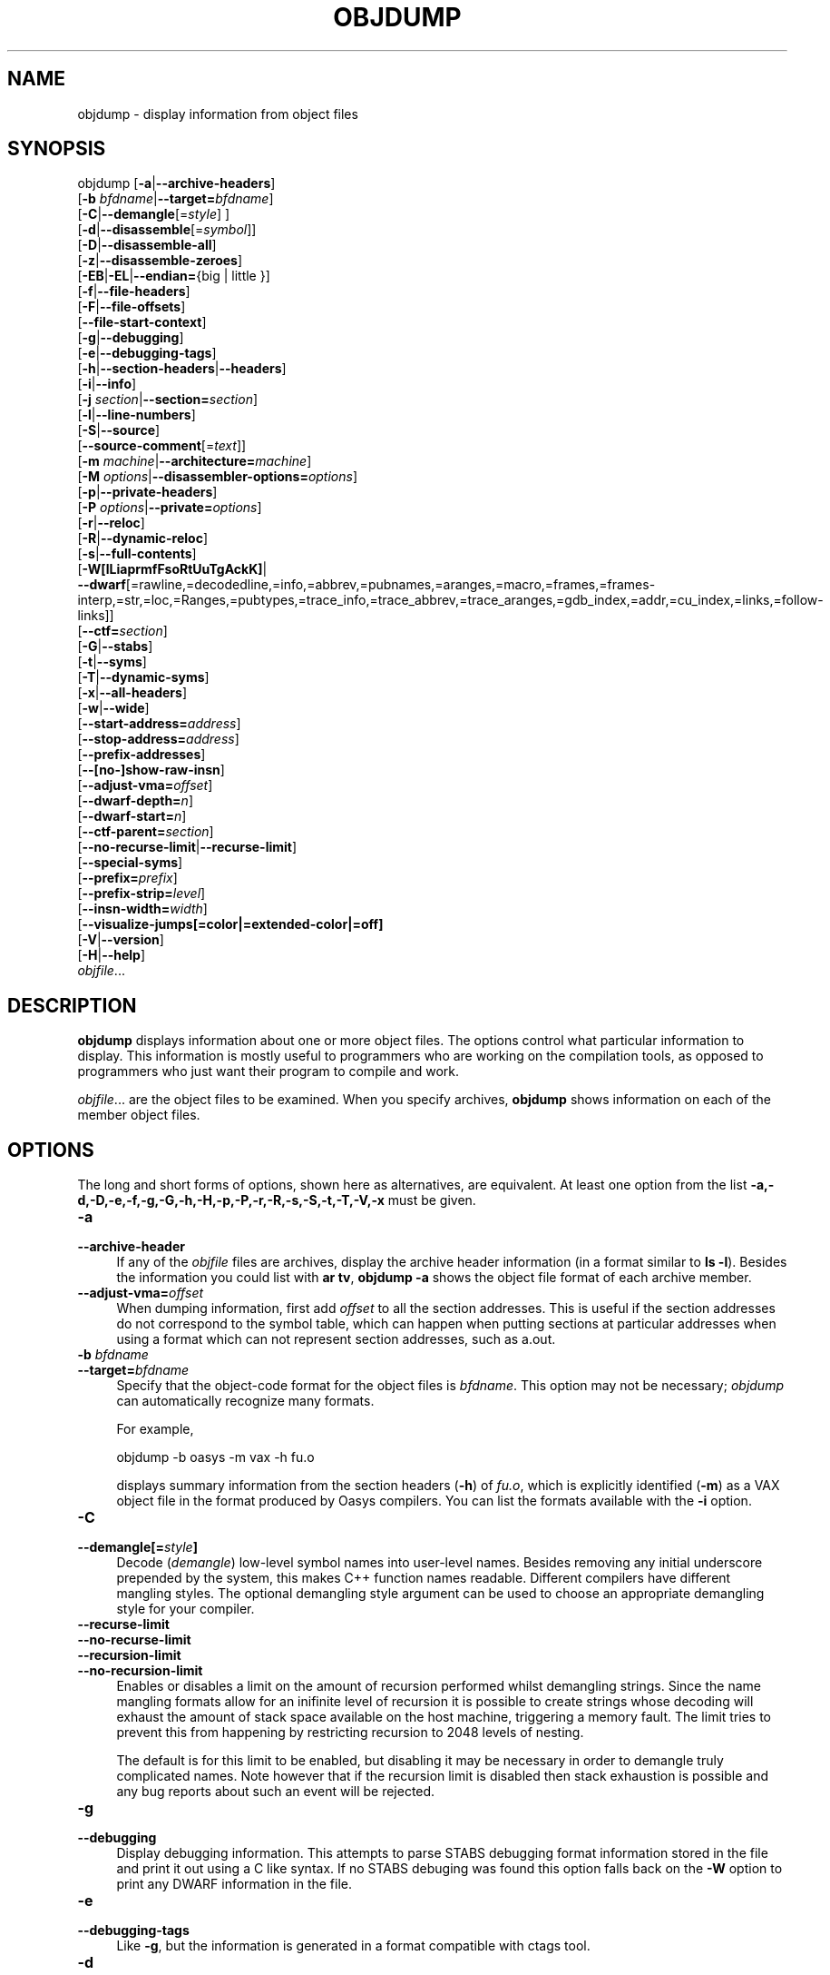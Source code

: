 .\" -*- mode: troff; coding: utf-8 -*-
.\" Automatically generated by Pod::Man 5.01 (Pod::Simple 3.43)
.\"
.\" Standard preamble:
.\" ========================================================================
.de Sp \" Vertical space (when we can't use .PP)
.if t .sp .5v
.if n .sp
..
.de Vb \" Begin verbatim text
.ft CW
.nf
.ne \\$1
..
.de Ve \" End verbatim text
.ft R
.fi
..
.\" \*(C` and \*(C' are quotes in nroff, nothing in troff, for use with C<>.
.ie n \{\
.    ds C` ""
.    ds C' ""
'br\}
.el\{\
.    ds C`
.    ds C'
'br\}
.\"
.\" Escape single quotes in literal strings from groff's Unicode transform.
.ie \n(.g .ds Aq \(aq
.el       .ds Aq '
.\"
.\" If the F register is >0, we'll generate index entries on stderr for
.\" titles (.TH), headers (.SH), subsections (.SS), items (.Ip), and index
.\" entries marked with X<> in POD.  Of course, you'll have to process the
.\" output yourself in some meaningful fashion.
.\"
.\" Avoid warning from groff about undefined register 'F'.
.de IX
..
.nr rF 0
.if \n(.g .if rF .nr rF 1
.if (\n(rF:(\n(.g==0)) \{\
.    if \nF \{\
.        de IX
.        tm Index:\\$1\t\\n%\t"\\$2"
..
.        if !\nF==2 \{\
.            nr % 0
.            nr F 2
.        \}
.    \}
.\}
.rr rF
.\" ========================================================================
.\"
.IX Title "OBJDUMP 1"
.TH OBJDUMP 1 2023-06-16 binutils-2.34 "GNU Development Tools"
.\" For nroff, turn off justification.  Always turn off hyphenation; it makes
.\" way too many mistakes in technical documents.
.if n .ad l
.nh
.SH NAME
objdump \- display information from object files
.SH SYNOPSIS
.IX Header "SYNOPSIS"
objdump [\fB\-a\fR|\fB\-\-archive\-headers\fR]
        [\fB\-b\fR \fIbfdname\fR|\fB\-\-target=\fR\fIbfdname\fR]
        [\fB\-C\fR|\fB\-\-demangle\fR[=\fIstyle\fR] ]
        [\fB\-d\fR|\fB\-\-disassemble\fR[=\fIsymbol\fR]]
        [\fB\-D\fR|\fB\-\-disassemble\-all\fR]
        [\fB\-z\fR|\fB\-\-disassemble\-zeroes\fR]
        [\fB\-EB\fR|\fB\-EL\fR|\fB\-\-endian=\fR{big | little }]
        [\fB\-f\fR|\fB\-\-file\-headers\fR]
        [\fB\-F\fR|\fB\-\-file\-offsets\fR]
        [\fB\-\-file\-start\-context\fR]
        [\fB\-g\fR|\fB\-\-debugging\fR]
        [\fB\-e\fR|\fB\-\-debugging\-tags\fR]
        [\fB\-h\fR|\fB\-\-section\-headers\fR|\fB\-\-headers\fR]
        [\fB\-i\fR|\fB\-\-info\fR]
        [\fB\-j\fR \fIsection\fR|\fB\-\-section=\fR\fIsection\fR]
        [\fB\-l\fR|\fB\-\-line\-numbers\fR]
        [\fB\-S\fR|\fB\-\-source\fR]
        [\fB\-\-source\-comment\fR[=\fItext\fR]]
        [\fB\-m\fR \fImachine\fR|\fB\-\-architecture=\fR\fImachine\fR]
        [\fB\-M\fR \fIoptions\fR|\fB\-\-disassembler\-options=\fR\fIoptions\fR]
        [\fB\-p\fR|\fB\-\-private\-headers\fR]
        [\fB\-P\fR \fIoptions\fR|\fB\-\-private=\fR\fIoptions\fR]
        [\fB\-r\fR|\fB\-\-reloc\fR]
        [\fB\-R\fR|\fB\-\-dynamic\-reloc\fR]
        [\fB\-s\fR|\fB\-\-full\-contents\fR]
        [\fB\-W[lLiaprmfFsoRtUuTgAckK]\fR|
         \fB\-\-dwarf\fR[=rawline,=decodedline,=info,=abbrev,=pubnames,=aranges,=macro,=frames,=frames\-interp,=str,=loc,=Ranges,=pubtypes,=trace_info,=trace_abbrev,=trace_aranges,=gdb_index,=addr,=cu_index,=links,=follow\-links]]
        [\fB\-\-ctf=\fR\fIsection\fR]
        [\fB\-G\fR|\fB\-\-stabs\fR]
        [\fB\-t\fR|\fB\-\-syms\fR]
        [\fB\-T\fR|\fB\-\-dynamic\-syms\fR]
        [\fB\-x\fR|\fB\-\-all\-headers\fR]
        [\fB\-w\fR|\fB\-\-wide\fR]
        [\fB\-\-start\-address=\fR\fIaddress\fR]
        [\fB\-\-stop\-address=\fR\fIaddress\fR]
        [\fB\-\-prefix\-addresses\fR]
        [\fB\-\-[no\-]show\-raw\-insn\fR]
        [\fB\-\-adjust\-vma=\fR\fIoffset\fR]
        [\fB\-\-dwarf\-depth=\fR\fIn\fR]
        [\fB\-\-dwarf\-start=\fR\fIn\fR]
        [\fB\-\-ctf\-parent=\fR\fIsection\fR]
        [\fB\-\-no\-recurse\-limit\fR|\fB\-\-recurse\-limit\fR]
        [\fB\-\-special\-syms\fR]
        [\fB\-\-prefix=\fR\fIprefix\fR]
        [\fB\-\-prefix\-strip=\fR\fIlevel\fR]
        [\fB\-\-insn\-width=\fR\fIwidth\fR]
        [\fB\-\-visualize\-jumps[=color|=extended\-color|=off]\fR
        [\fB\-V\fR|\fB\-\-version\fR]
        [\fB\-H\fR|\fB\-\-help\fR]
        \fIobjfile\fR...
.SH DESCRIPTION
.IX Header "DESCRIPTION"
\&\fBobjdump\fR displays information about one or more object files.
The options control what particular information to display.  This
information is mostly useful to programmers who are working on the
compilation tools, as opposed to programmers who just want their
program to compile and work.
.PP
\&\fIobjfile\fR... are the object files to be examined.  When you
specify archives, \fBobjdump\fR shows information on each of the member
object files.
.SH OPTIONS
.IX Header "OPTIONS"
The long and short forms of options, shown here as alternatives, are
equivalent.  At least one option from the list
\&\fB\-a,\-d,\-D,\-e,\-f,\-g,\-G,\-h,\-H,\-p,\-P,\-r,\-R,\-s,\-S,\-t,\-T,\-V,\-x\fR must be given.
.IP \fB\-a\fR 4
.IX Item "-a"
.PD 0
.IP \fB\-\-archive\-header\fR 4
.IX Item "--archive-header"
.PD
If any of the \fIobjfile\fR files are archives, display the archive
header information (in a format similar to \fBls \-l\fR).  Besides the
information you could list with \fBar tv\fR, \fBobjdump \-a\fR shows
the object file format of each archive member.
.IP \fB\-\-adjust\-vma=\fR\fIoffset\fR 4
.IX Item "--adjust-vma=offset"
When dumping information, first add \fIoffset\fR to all the section
addresses.  This is useful if the section addresses do not correspond to
the symbol table, which can happen when putting sections at particular
addresses when using a format which can not represent section addresses,
such as a.out.
.IP "\fB\-b\fR \fIbfdname\fR" 4
.IX Item "-b bfdname"
.PD 0
.IP \fB\-\-target=\fR\fIbfdname\fR 4
.IX Item "--target=bfdname"
.PD
Specify that the object-code format for the object files is
\&\fIbfdname\fR.  This option may not be necessary; \fIobjdump\fR can
automatically recognize many formats.
.Sp
For example,
.Sp
.Vb 1
\&        objdump \-b oasys \-m vax \-h fu.o
.Ve
.Sp
displays summary information from the section headers (\fB\-h\fR) of
\&\fIfu.o\fR, which is explicitly identified (\fB\-m\fR) as a VAX object
file in the format produced by Oasys compilers.  You can list the
formats available with the \fB\-i\fR option.
.IP \fB\-C\fR 4
.IX Item "-C"
.PD 0
.IP \fB\-\-demangle[=\fR\fIstyle\fR\fB]\fR 4
.IX Item "--demangle[=style]"
.PD
Decode (\fIdemangle\fR) low-level symbol names into user-level names.
Besides removing any initial underscore prepended by the system, this
makes C++ function names readable.  Different compilers have different
mangling styles. The optional demangling style argument can be used to
choose an appropriate demangling style for your compiler.
.IP \fB\-\-recurse\-limit\fR 4
.IX Item "--recurse-limit"
.PD 0
.IP \fB\-\-no\-recurse\-limit\fR 4
.IX Item "--no-recurse-limit"
.IP \fB\-\-recursion\-limit\fR 4
.IX Item "--recursion-limit"
.IP \fB\-\-no\-recursion\-limit\fR 4
.IX Item "--no-recursion-limit"
.PD
Enables or disables a limit on the amount of recursion performed
whilst demangling strings.  Since the name mangling formats allow for
an inifinite level of recursion it is possible to create strings whose
decoding will exhaust the amount of stack space available on the host
machine, triggering a memory fault.  The limit tries to prevent this
from happening by restricting recursion to 2048 levels of nesting.
.Sp
The default is for this limit to be enabled, but disabling it may be
necessary in order to demangle truly complicated names.  Note however
that if the recursion limit is disabled then stack exhaustion is
possible and any bug reports about such an event will be rejected.
.IP \fB\-g\fR 4
.IX Item "-g"
.PD 0
.IP \fB\-\-debugging\fR 4
.IX Item "--debugging"
.PD
Display debugging information.  This attempts to parse STABS
debugging format information stored in the file and print it out using
a C like syntax.  If no STABS debuging was found this option
falls back on the \fB\-W\fR option to print any DWARF information in
the file.
.IP \fB\-e\fR 4
.IX Item "-e"
.PD 0
.IP \fB\-\-debugging\-tags\fR 4
.IX Item "--debugging-tags"
.PD
Like \fB\-g\fR, but the information is generated in a format compatible
with ctags tool.
.IP \fB\-d\fR 4
.IX Item "-d"
.PD 0
.IP \fB\-\-disassemble\fR 4
.IX Item "--disassemble"
.IP \fB\-\-disassemble=\fR\fIsymbol\fR 4
.IX Item "--disassemble=symbol"
.PD
Display the assembler mnemonics for the machine instructions from the
input file.  This option only disassembles those sections which are 
expected to contain instructions.  If the optional \fIsymbol\fR
argument is given, then display the assembler mnemonics starting at
\&\fIsymbol\fR.  If \fIsymbol\fR is a function name then disassembly
will stop at the end of the function, otherwise it will stop when the
next symbol is encountered.  If there are no matches for \fIsymbol\fR
then nothing will be displayed.
.Sp
Note if the \fB\-\-dwarf=follow\-links\fR option has also been enabled
then any symbol tables in linked debug info files will be read in and
used when disassembling.
.IP \fB\-D\fR 4
.IX Item "-D"
.PD 0
.IP \fB\-\-disassemble\-all\fR 4
.IX Item "--disassemble-all"
.PD
Like \fB\-d\fR, but disassemble the contents of all sections, not just
those expected to contain instructions.
.Sp
This option also has a subtle effect on the disassembly of
instructions in code sections.  When option \fB\-d\fR is in effect
objdump will assume that any symbols present in a code section occur
on the boundary between instructions and it will refuse to disassemble
across such a boundary.  When option \fB\-D\fR is in effect however
this assumption is supressed.  This means that it is possible for the
output of \fB\-d\fR and \fB\-D\fR to differ if, for example, data
is stored in code sections.
.Sp
If the target is an ARM architecture this switch also has the effect
of forcing the disassembler to decode pieces of data found in code
sections as if they were instructions.
.Sp
Note if the \fB\-\-dwarf=follow\-links\fR option has also been enabled
then any symbol tables in linked debug info files will be read in and
used when disassembling.
.IP \fB\-\-prefix\-addresses\fR 4
.IX Item "--prefix-addresses"
When disassembling, print the complete address on each line.  This is
the older disassembly format.
.IP \fB\-EB\fR 4
.IX Item "-EB"
.PD 0
.IP \fB\-EL\fR 4
.IX Item "-EL"
.IP \fB\-\-endian={big|little}\fR 4
.IX Item "--endian={big|little}"
.PD
Specify the endianness of the object files.  This only affects
disassembly.  This can be useful when disassembling a file format which
does not describe endianness information, such as S\-records.
.IP \fB\-f\fR 4
.IX Item "-f"
.PD 0
.IP \fB\-\-file\-headers\fR 4
.IX Item "--file-headers"
.PD
Display summary information from the overall header of
each of the \fIobjfile\fR files.
.IP \fB\-F\fR 4
.IX Item "-F"
.PD 0
.IP \fB\-\-file\-offsets\fR 4
.IX Item "--file-offsets"
.PD
When disassembling sections, whenever a symbol is displayed, also
display the file offset of the region of data that is about to be
dumped.  If zeroes are being skipped, then when disassembly resumes,
tell the user how many zeroes were skipped and the file offset of the
location from where the disassembly resumes.  When dumping sections,
display the file offset of the location from where the dump starts.
.IP \fB\-\-file\-start\-context\fR 4
.IX Item "--file-start-context"
Specify that when displaying interlisted source code/disassembly
(assumes \fB\-S\fR) from a file that has not yet been displayed, extend the
context to the start of the file.
.IP \fB\-h\fR 4
.IX Item "-h"
.PD 0
.IP \fB\-\-section\-headers\fR 4
.IX Item "--section-headers"
.IP \fB\-\-headers\fR 4
.IX Item "--headers"
.PD
Display summary information from the section headers of the
object file.
.Sp
File segments may be relocated to nonstandard addresses, for example by
using the \fB\-Ttext\fR, \fB\-Tdata\fR, or \fB\-Tbss\fR options to
\&\fBld\fR.  However, some object file formats, such as a.out, do not
store the starting address of the file segments.  In those situations,
although \fBld\fR relocates the sections correctly, using \fBobjdump
\&\-h\fR to list the file section headers cannot show the correct addresses.
Instead, it shows the usual addresses, which are implicit for the
target.
.Sp
Note, in some cases it is possible for a section to have both the
READONLY and the NOREAD attributes set.  In such cases the NOREAD
attribute takes precedence, but \fBobjdump\fR will report both
since the exact setting of the flag bits might be important.
.IP \fB\-H\fR 4
.IX Item "-H"
.PD 0
.IP \fB\-\-help\fR 4
.IX Item "--help"
.PD
Print a summary of the options to \fBobjdump\fR and exit.
.IP \fB\-i\fR 4
.IX Item "-i"
.PD 0
.IP \fB\-\-info\fR 4
.IX Item "--info"
.PD
Display a list showing all architectures and object formats available
for specification with \fB\-b\fR or \fB\-m\fR.
.IP "\fB\-j\fR \fIname\fR" 4
.IX Item "-j name"
.PD 0
.IP \fB\-\-section=\fR\fIname\fR 4
.IX Item "--section=name"
.PD
Display information only for section \fIname\fR.
.IP \fB\-l\fR 4
.IX Item "-l"
.PD 0
.IP \fB\-\-line\-numbers\fR 4
.IX Item "--line-numbers"
.PD
Label the display (using debugging information) with the filename and
source line numbers corresponding to the object code or relocs shown.
Only useful with \fB\-d\fR, \fB\-D\fR, or \fB\-r\fR.
.IP "\fB\-m\fR \fImachine\fR" 4
.IX Item "-m machine"
.PD 0
.IP \fB\-\-architecture=\fR\fImachine\fR 4
.IX Item "--architecture=machine"
.PD
Specify the architecture to use when disassembling object files.  This
can be useful when disassembling object files which do not describe
architecture information, such as S\-records.  You can list the available
architectures with the \fB\-i\fR option.
.Sp
If the target is an ARM architecture then this switch has an
additional effect.  It restricts the disassembly to only those
instructions supported by the architecture specified by \fImachine\fR.
If it is necessary to use this switch because the input file does not
contain any architecture information, but it is also desired to
disassemble all the instructions use \fB\-marm\fR.
.IP "\fB\-M\fR \fIoptions\fR" 4
.IX Item "-M options"
.PD 0
.IP \fB\-\-disassembler\-options=\fR\fIoptions\fR 4
.IX Item "--disassembler-options=options"
.PD
Pass target specific information to the disassembler.  Only supported on
some targets.  If it is necessary to specify more than one
disassembler option then multiple \fB\-M\fR options can be used or
can be placed together into a comma separated list.
.Sp
For ARC, \fBdsp\fR controls the printing of DSP instructions,
\&\fBspfp\fR selects the printing of FPX single precision FP
instructions, \fBdpfp\fR selects the printing of FPX double
precision FP instructions, \fBquarkse_em\fR selects the printing of
special QuarkSE-EM instructions, \fBfpuda\fR selects the printing
of double precision assist instructions, \fBfpus\fR selects the
printing of FPU single precision FP instructions, while \fBfpud\fR
selects the printing of FPU double precision FP instructions.
Additionally, one can choose to have all the immediates printed in
hexadecimal using \fBhex\fR.  By default, the short immediates are
printed using the decimal representation, while the long immediate
values are printed as hexadecimal.
.Sp
\&\fBcpu=...\fR allows to enforce a particular ISA when disassembling
instructions, overriding the \fB\-m\fR value or whatever is in the ELF file.
This might be useful to select ARC EM or HS ISA, because architecture is same
for those and disassembler relies on private ELF header data to decide if code
is for EM or HS.  This option might be specified multiple times \- only the
latest value will be used.  Valid values are same as for the assembler
\&\fB\-mcpu=...\fR option.
.Sp
If the target is an ARM architecture then this switch can be used to
select which register name set is used during disassembler.  Specifying
\&\fB\-M reg-names-std\fR (the default) will select the register names as
used in ARM's instruction set documentation, but with register 13 called
\&'sp', register 14 called 'lr' and register 15 called 'pc'.  Specifying
\&\fB\-M reg-names-apcs\fR will select the name set used by the ARM
Procedure Call Standard, whilst specifying \fB\-M reg-names-raw\fR will
just use \fBr\fR followed by the register number.
.Sp
There are also two variants on the APCS register naming scheme enabled
by \fB\-M reg-names-atpcs\fR and \fB\-M reg-names-special-atpcs\fR which
use the ARM/Thumb Procedure Call Standard naming conventions.  (Either
with the normal register names or the special register names).
.Sp
This option can also be used for ARM architectures to force the
disassembler to interpret all instructions as Thumb instructions by
using the switch \fB\-\-disassembler\-options=force\-thumb\fR.  This can be
useful when attempting to disassemble thumb code produced by other
compilers.
.Sp
For AArch64 targets this switch can be used to set whether instructions are
disassembled as the most general instruction using the \fB\-M no-aliases\fR
option or whether instruction notes should be generated as comments in the
disasssembly using \fB\-M notes\fR.
.Sp
For the x86, some of the options duplicate functions of the \fB\-m\fR
switch, but allow finer grained control.  Multiple selections from the
following may be specified as a comma separated string.
.RS 4
.ie n .IP """x86\-64""" 4
.el .IP \f(CWx86\-64\fR 4
.IX Item "x86-64"
.PD 0
.ie n .IP """i386""" 4
.el .IP \f(CWi386\fR 4
.IX Item "i386"
.ie n .IP """i8086""" 4
.el .IP \f(CWi8086\fR 4
.IX Item "i8086"
.PD
Select disassembly for the given architecture.
.ie n .IP """intel""" 4
.el .IP \f(CWintel\fR 4
.IX Item "intel"
.PD 0
.ie n .IP """att""" 4
.el .IP \f(CWatt\fR 4
.IX Item "att"
.PD
Select between intel syntax mode and AT&T syntax mode.
.ie n .IP """amd64""" 4
.el .IP \f(CWamd64\fR 4
.IX Item "amd64"
.PD 0
.ie n .IP """intel64""" 4
.el .IP \f(CWintel64\fR 4
.IX Item "intel64"
.PD
Select between AMD64 ISA and Intel64 ISA.
.ie n .IP """intel\-mnemonic""" 4
.el .IP \f(CWintel\-mnemonic\fR 4
.IX Item "intel-mnemonic"
.PD 0
.ie n .IP """att\-mnemonic""" 4
.el .IP \f(CWatt\-mnemonic\fR 4
.IX Item "att-mnemonic"
.PD
Select between intel mnemonic mode and AT&T mnemonic mode.
Note: \f(CW\*(C`intel\-mnemonic\*(C'\fR implies \f(CW\*(C`intel\*(C'\fR and
\&\f(CW\*(C`att\-mnemonic\*(C'\fR implies \f(CW\*(C`att\*(C'\fR.
.ie n .IP """addr64""" 4
.el .IP \f(CWaddr64\fR 4
.IX Item "addr64"
.PD 0
.ie n .IP """addr32""" 4
.el .IP \f(CWaddr32\fR 4
.IX Item "addr32"
.ie n .IP """addr16""" 4
.el .IP \f(CWaddr16\fR 4
.IX Item "addr16"
.ie n .IP """data32""" 4
.el .IP \f(CWdata32\fR 4
.IX Item "data32"
.ie n .IP """data16""" 4
.el .IP \f(CWdata16\fR 4
.IX Item "data16"
.PD
Specify the default address size and operand size.  These five options
will be overridden if \f(CW\*(C`x86\-64\*(C'\fR, \f(CW\*(C`i386\*(C'\fR or \f(CW\*(C`i8086\*(C'\fR
appear later in the option string.
.ie n .IP """suffix""" 4
.el .IP \f(CWsuffix\fR 4
.IX Item "suffix"
When in AT&T mode, instructs the disassembler to print a mnemonic
suffix even when the suffix could be inferred by the operands.
.RE
.RS 4
.Sp
For PowerPC, the \fB\-M\fR argument \fBraw\fR selects
disasssembly of hardware insns rather than aliases.  For example, you
will see \f(CW\*(C`rlwinm\*(C'\fR rather than \f(CW\*(C`clrlwi\*(C'\fR, and \f(CW\*(C`addi\*(C'\fR
rather than \f(CW\*(C`li\*(C'\fR.  All of the \fB\-m\fR arguments for
\&\fBgas\fR that select a CPU are supported.  These are:
\&\fB403\fR, \fB405\fR, \fB440\fR, \fB464\fR, \fB476\fR,
\&\fB601\fR, \fB603\fR, \fB604\fR, \fB620\fR, \fB7400\fR,
\&\fB7410\fR, \fB7450\fR, \fB7455\fR, \fB750cl\fR,
\&\fB821\fR, \fB850\fR, \fB860\fR, \fBa2\fR, \fBbooke\fR,
\&\fBbooke32\fR, \fBcell\fR, \fBcom\fR, \fBe200z4\fR,
\&\fBe300\fR, \fBe500\fR, \fBe500mc\fR, \fBe500mc64\fR,
\&\fBe500x2\fR, \fBe5500\fR, \fBe6500\fR, \fBefs\fR,
\&\fBpower4\fR, \fBpower5\fR, \fBpower6\fR, \fBpower7\fR,
\&\fBpower8\fR, \fBpower9\fR, \fBppc\fR, \fBppc32\fR,
\&\fBppc64\fR, \fBppc64bridge\fR, \fBppcps\fR, \fBpwr\fR,
\&\fBpwr2\fR, \fBpwr4\fR, \fBpwr5\fR, \fBpwr5x\fR,
\&\fBpwr6\fR, \fBpwr7\fR, \fBpwr8\fR, \fBpwr9\fR,
\&\fBpwrx\fR, \fBtitan\fR, and \fBvle\fR.
\&\fB32\fR and \fB64\fR modify the default or a prior CPU
selection, disabling and enabling 64\-bit insns respectively.  In
addition, \fBaltivec\fR, \fBany\fR, \fBhtm\fR, \fBvsx\fR,
and \fBspe\fR add capabilities to a previous \fIor later\fR CPU
selection.  \fBany\fR will disassemble any opcode known to
binutils, but in cases where an opcode has two different meanings or
different arguments, you may not see the disassembly you expect.
If you disassemble without giving a CPU selection, a default will be
chosen from information gleaned by BFD from the object files headers,
but the result again may not be as you expect.
.Sp
For MIPS, this option controls the printing of instruction mnemonic
names and register names in disassembled instructions.  Multiple
selections from the following may be specified as a comma separated
string, and invalid options are ignored:
.ie n .IP """no\-aliases""" 4
.el .IP \f(CWno\-aliases\fR 4
.IX Item "no-aliases"
Print the 'raw' instruction mnemonic instead of some pseudo
instruction mnemonic.  I.e., print 'daddu' or 'or' instead of 'move',
\&'sll' instead of 'nop', etc.
.ie n .IP """msa""" 4
.el .IP \f(CWmsa\fR 4
.IX Item "msa"
Disassemble MSA instructions.
.ie n .IP """virt""" 4
.el .IP \f(CWvirt\fR 4
.IX Item "virt"
Disassemble the virtualization ASE instructions.
.ie n .IP """xpa""" 4
.el .IP \f(CWxpa\fR 4
.IX Item "xpa"
Disassemble the eXtended Physical Address (XPA) ASE instructions.
.ie n .IP """gpr\-names=\fIABI\fR""" 4
.el .IP \f(CWgpr\-names=\fR\f(CIABI\fR\f(CW\fR 4
.IX Item "gpr-names=ABI"
Print GPR (general-purpose register) names as appropriate
for the specified ABI.  By default, GPR names are selected according to
the ABI of the binary being disassembled.
.ie n .IP """fpr\-names=\fIABI\fR""" 4
.el .IP \f(CWfpr\-names=\fR\f(CIABI\fR\f(CW\fR 4
.IX Item "fpr-names=ABI"
Print FPR (floating-point register) names as
appropriate for the specified ABI.  By default, FPR numbers are printed
rather than names.
.ie n .IP """cp0\-names=\fIARCH\fR""" 4
.el .IP \f(CWcp0\-names=\fR\f(CIARCH\fR\f(CW\fR 4
.IX Item "cp0-names=ARCH"
Print CP0 (system control coprocessor; coprocessor 0) register names
as appropriate for the CPU or architecture specified by
\&\fIARCH\fR.  By default, CP0 register names are selected according to
the architecture and CPU of the binary being disassembled.
.ie n .IP """hwr\-names=\fIARCH\fR""" 4
.el .IP \f(CWhwr\-names=\fR\f(CIARCH\fR\f(CW\fR 4
.IX Item "hwr-names=ARCH"
Print HWR (hardware register, used by the \f(CW\*(C`rdhwr\*(C'\fR instruction) names
as appropriate for the CPU or architecture specified by
\&\fIARCH\fR.  By default, HWR names are selected according to
the architecture and CPU of the binary being disassembled.
.ie n .IP """reg\-names=\fIABI\fR""" 4
.el .IP \f(CWreg\-names=\fR\f(CIABI\fR\f(CW\fR 4
.IX Item "reg-names=ABI"
Print GPR and FPR names as appropriate for the selected ABI.
.ie n .IP """reg\-names=\fIARCH\fR""" 4
.el .IP \f(CWreg\-names=\fR\f(CIARCH\fR\f(CW\fR 4
.IX Item "reg-names=ARCH"
Print CPU-specific register names (CP0 register and HWR names)
as appropriate for the selected CPU or architecture.
.RE
.RS 4
.Sp
For any of the options listed above, \fIABI\fR or
\&\fIARCH\fR may be specified as \fBnumeric\fR to have numbers printed
rather than names, for the selected types of registers.
You can list the available values of \fIABI\fR and \fIARCH\fR using
the \fB\-\-help\fR option.
.Sp
For VAX, you can specify function entry addresses with \fB\-M
entry:0xf00ba\fR.  You can use this multiple times to properly
disassemble VAX binary files that don't contain symbol tables (like
ROM dumps).  In these cases, the function entry mask would otherwise
be decoded as VAX instructions, which would probably lead the rest
of the function being wrongly disassembled.
.RE
.IP \fB\-p\fR 4
.IX Item "-p"
.PD 0
.IP \fB\-\-private\-headers\fR 4
.IX Item "--private-headers"
.PD
Print information that is specific to the object file format.  The exact
information printed depends upon the object file format.  For some
object file formats, no additional information is printed.
.IP "\fB\-P\fR \fIoptions\fR" 4
.IX Item "-P options"
.PD 0
.IP \fB\-\-private=\fR\fIoptions\fR 4
.IX Item "--private=options"
.PD
Print information that is specific to the object file format.  The
argument \fIoptions\fR is a comma separated list that depends on the
format (the lists of options is displayed with the help).
.Sp
For XCOFF, the available options are:
.RS 4
.ie n .IP """header""" 4
.el .IP \f(CWheader\fR 4
.IX Item "header"
.PD 0
.ie n .IP """aout""" 4
.el .IP \f(CWaout\fR 4
.IX Item "aout"
.ie n .IP """sections""" 4
.el .IP \f(CWsections\fR 4
.IX Item "sections"
.ie n .IP """syms""" 4
.el .IP \f(CWsyms\fR 4
.IX Item "syms"
.ie n .IP """relocs""" 4
.el .IP \f(CWrelocs\fR 4
.IX Item "relocs"
.ie n .IP """lineno,""" 4
.el .IP \f(CWlineno,\fR 4
.IX Item "lineno,"
.ie n .IP """loader""" 4
.el .IP \f(CWloader\fR 4
.IX Item "loader"
.ie n .IP """except""" 4
.el .IP \f(CWexcept\fR 4
.IX Item "except"
.ie n .IP """typchk""" 4
.el .IP \f(CWtypchk\fR 4
.IX Item "typchk"
.ie n .IP """traceback""" 4
.el .IP \f(CWtraceback\fR 4
.IX Item "traceback"
.ie n .IP """toc""" 4
.el .IP \f(CWtoc\fR 4
.IX Item "toc"
.ie n .IP """ldinfo""" 4
.el .IP \f(CWldinfo\fR 4
.IX Item "ldinfo"
.RE
.RS 4
.PD
.Sp
Not all object formats support this option.  In particular the ELF
format does not use it.
.RE
.IP \fB\-r\fR 4
.IX Item "-r"
.PD 0
.IP \fB\-\-reloc\fR 4
.IX Item "--reloc"
.PD
Print the relocation entries of the file.  If used with \fB\-d\fR or
\&\fB\-D\fR, the relocations are printed interspersed with the
disassembly.
.IP \fB\-R\fR 4
.IX Item "-R"
.PD 0
.IP \fB\-\-dynamic\-reloc\fR 4
.IX Item "--dynamic-reloc"
.PD
Print the dynamic relocation entries of the file.  This is only
meaningful for dynamic objects, such as certain types of shared
libraries.  As for \fB\-r\fR, if used with \fB\-d\fR or
\&\fB\-D\fR, the relocations are printed interspersed with the
disassembly.
.IP \fB\-s\fR 4
.IX Item "-s"
.PD 0
.IP \fB\-\-full\-contents\fR 4
.IX Item "--full-contents"
.PD
Display the full contents of any sections requested.  By default all
non-empty sections are displayed.
.IP \fB\-S\fR 4
.IX Item "-S"
.PD 0
.IP \fB\-\-source\fR 4
.IX Item "--source"
.PD
Display source code intermixed with disassembly, if possible.  Implies
\&\fB\-d\fR.
.IP \fB\-\-source\-comment[=\fR\fItxt\fR\fB]\fR 4
.IX Item "--source-comment[=txt]"
Like the \fB\-S\fR option, but all source code lines are displayed
with a prefix of \fItxt\fR.  Typically \fItxt\fR will be a comment
string which can be used to distinguish the assembler code from the
source code.  If \fItxt\fR is not provided then a default string of
\&\fI"# "\fR (hash followed by a space), will be used.
.IP \fB\-\-prefix=\fR\fIprefix\fR 4
.IX Item "--prefix=prefix"
Specify \fIprefix\fR to add to the absolute paths when used with
\&\fB\-S\fR.
.IP \fB\-\-prefix\-strip=\fR\fIlevel\fR 4
.IX Item "--prefix-strip=level"
Indicate how many initial directory names to strip off the hardwired
absolute paths. It has no effect without \fB\-\-prefix=\fR\fIprefix\fR.
.IP \fB\-\-show\-raw\-insn\fR 4
.IX Item "--show-raw-insn"
When disassembling instructions, print the instruction in hex as well as
in symbolic form.  This is the default except when
\&\fB\-\-prefix\-addresses\fR is used.
.IP \fB\-\-no\-show\-raw\-insn\fR 4
.IX Item "--no-show-raw-insn"
When disassembling instructions, do not print the instruction bytes.
This is the default when \fB\-\-prefix\-addresses\fR is used.
.IP \fB\-\-insn\-width=\fR\fIwidth\fR 4
.IX Item "--insn-width=width"
Display \fIwidth\fR bytes on a single line when disassembling
instructions.
.IP \fB\-\-visualize\-jumps[=color|=extended\-color|=off]\fR 4
.IX Item "--visualize-jumps[=color|=extended-color|=off]"
Visualize jumps that stay inside a function by drawing ASCII art between
the start and target addresses.  The optional \fB=color\fR argument
adds color to the output using simple terminal colors.  Alternatively
the \fB=extended\-color\fR argument will add color using 8bit
colors, but these might not work on all terminals.
.Sp
If it is necessary to disable the \fBvisualize-jumps\fR option
after it has previously been enabled then use
\&\fBvisualize\-jumps=off\fR.
.IP \fB\-W[lLiaprmfFsoRtUuTgAckK]\fR 4
.IX Item "-W[lLiaprmfFsoRtUuTgAckK]"
.PD 0
.IP \fB\-\-dwarf[=rawline,=decodedline,=info,=abbrev,=pubnames,=aranges,=macro,=frames,=frames\-interp,=str,=loc,=Ranges,=pubtypes,=trace_info,=trace_abbrev,=trace_aranges,=gdb_index,=addr,=cu_index,=links,=follow\-links]\fR 4
.IX Item "--dwarf[=rawline,=decodedline,=info,=abbrev,=pubnames,=aranges,=macro,=frames,=frames-interp,=str,=loc,=Ranges,=pubtypes,=trace_info,=trace_abbrev,=trace_aranges,=gdb_index,=addr,=cu_index,=links,=follow-links]"
.PD
Displays the contents of the DWARF debug sections in the file, if any
are present.  Compressed debug sections are automatically decompressed
(temporarily) before they are displayed.  If one or more of the
optional letters or words follows the switch then only those type(s)
of data will be dumped.  The letters and words refer to the following
information:
.RS 4
.ie n .IP """a""" 4
.el .IP \f(CWa\fR 4
.IX Item "a"
.PD 0
.ie n .IP """=abbrev""" 4
.el .IP \f(CW=abbrev\fR 4
.IX Item "=abbrev"
.PD
Displays the contents of the \fB.debug_abbrev\fR section.
.ie n .IP """A""" 4
.el .IP \f(CWA\fR 4
.IX Item "A"
.PD 0
.ie n .IP """=addr""" 4
.el .IP \f(CW=addr\fR 4
.IX Item "=addr"
.PD
Displays the contents of the \fB.debug_addr\fR section.
.ie n .IP """c""" 4
.el .IP \f(CWc\fR 4
.IX Item "c"
.PD 0
.ie n .IP """=cu_index""" 4
.el .IP \f(CW=cu_index\fR 4
.IX Item "=cu_index"
.PD
Displays the contents of the \fB.debug_cu_index\fR and/or
\&\fB.debug_tu_index\fR sections.
.ie n .IP """f""" 4
.el .IP \f(CWf\fR 4
.IX Item "f"
.PD 0
.ie n .IP """=frames""" 4
.el .IP \f(CW=frames\fR 4
.IX Item "=frames"
.PD
Display the raw contents of a \fB.debug_frame\fR section.
.ie n .IP """F""" 4
.el .IP \f(CWF\fR 4
.IX Item "F"
.PD 0
.ie n .IP """=frame\-interp""" 4
.el .IP \f(CW=frame\-interp\fR 4
.IX Item "=frame-interp"
.PD
Display the interpreted contents of a \fB.debug_frame\fR section.
.ie n .IP """g""" 4
.el .IP \f(CWg\fR 4
.IX Item "g"
.PD 0
.ie n .IP """=gdb_index""" 4
.el .IP \f(CW=gdb_index\fR 4
.IX Item "=gdb_index"
.PD
Displays the contents of the \fB.gdb_index\fR and/or
\&\fB.debug_names\fR sections.
.ie n .IP """i""" 4
.el .IP \f(CWi\fR 4
.IX Item "i"
.PD 0
.ie n .IP """=info""" 4
.el .IP \f(CW=info\fR 4
.IX Item "=info"
.PD
Displays the contents of the \fB.debug_info\fR section.  Note: the
output from this option can also be restricted by the use of the 
\&\fB\-\-dwarf\-depth\fR and \fB\-\-dwarf\-start\fR options.
.ie n .IP """k""" 4
.el .IP \f(CWk\fR 4
.IX Item "k"
.PD 0
.ie n .IP """=links""" 4
.el .IP \f(CW=links\fR 4
.IX Item "=links"
.PD
Displays the contents of the \fB.gnu_debuglink\fR and/or
\&\fB.gnu_debugaltlink\fR sections.  Also displays any links to
separate dwarf object files (dwo), if they are specified by the 
DW_AT_GNU_dwo_name or DW_AT_dwo_name attributes in the
\&\fB.debug_info\fR section.
.ie n .IP """K""" 4
.el .IP \f(CWK\fR 4
.IX Item "K"
.PD 0
.ie n .IP """=follow\-links""" 4
.el .IP \f(CW=follow\-links\fR 4
.IX Item "=follow-links"
.PD
Display the contents of any selected debug sections that are found in
linked, separate debug info file(s).  This can result in multiple
versions of the same debug section being displayed if it exists in
more than one file.
.Sp
In addition, when displaying DWARF attributes, if a form is found that
references the separate debug info file, then the referenced contents
will also be displayed.
.ie n .IP """l""" 4
.el .IP \f(CWl\fR 4
.IX Item "l"
.PD 0
.ie n .IP """=rawline""" 4
.el .IP \f(CW=rawline\fR 4
.IX Item "=rawline"
.PD
Displays the contents of the \fB.debug_line\fR section in a raw
format.
.ie n .IP """L""" 4
.el .IP \f(CWL\fR 4
.IX Item "L"
.PD 0
.ie n .IP """=decodedline""" 4
.el .IP \f(CW=decodedline\fR 4
.IX Item "=decodedline"
.PD
Displays the interpreted contents of the \fB.debug_line\fR section.
.ie n .IP """m""" 4
.el .IP \f(CWm\fR 4
.IX Item "m"
.PD 0
.ie n .IP """=macro""" 4
.el .IP \f(CW=macro\fR 4
.IX Item "=macro"
.PD
Displays the contents of the \fB.debug_macro\fR and/or
\&\fB.debug_macinfo\fR sections.
.ie n .IP """o""" 4
.el .IP \f(CWo\fR 4
.IX Item "o"
.PD 0
.ie n .IP """=loc""" 4
.el .IP \f(CW=loc\fR 4
.IX Item "=loc"
.PD
Displays the contents of the \fB.debug_loc\fR and/or
\&\fB.debug_loclists\fR sections.
.ie n .IP """p""" 4
.el .IP \f(CWp\fR 4
.IX Item "p"
.PD 0
.ie n .IP """=pubnames""" 4
.el .IP \f(CW=pubnames\fR 4
.IX Item "=pubnames"
.PD
Displays the contents of the \fB.debug_pubnames\fR and/or
\&\fB.debug_gnu_pubnames\fR sections.
.ie n .IP """r""" 4
.el .IP \f(CWr\fR 4
.IX Item "r"
.PD 0
.ie n .IP """=aranges""" 4
.el .IP \f(CW=aranges\fR 4
.IX Item "=aranges"
.PD
Displays the contents of the \fB.debug_aranges\fR section.
.ie n .IP """R""" 4
.el .IP \f(CWR\fR 4
.IX Item "R"
.PD 0
.ie n .IP """=Ranges""" 4
.el .IP \f(CW=Ranges\fR 4
.IX Item "=Ranges"
.PD
Displays the contents of the \fB.debug_ranges\fR and/or
\&\fB.debug_rnglists\fR sections.
.ie n .IP """s""" 4
.el .IP \f(CWs\fR 4
.IX Item "s"
.PD 0
.ie n .IP """=str""" 4
.el .IP \f(CW=str\fR 4
.IX Item "=str"
.PD
Displays the contents of the \fB.debug_str\fR, \fB.debug_line_str\fR
and/or \fB.debug_str_offsets\fR sections.
.ie n .IP """t""" 4
.el .IP \f(CWt\fR 4
.IX Item "t"
.PD 0
.ie n .IP """=pubtype""" 4
.el .IP \f(CW=pubtype\fR 4
.IX Item "=pubtype"
.PD
Displays the contents of the \fB.debug_pubtypes\fR and/or
\&\fB.debug_gnu_pubtypes\fR sections.
.ie n .IP """T""" 4
.el .IP \f(CWT\fR 4
.IX Item "T"
.PD 0
.ie n .IP """=trace_aranges""" 4
.el .IP \f(CW=trace_aranges\fR 4
.IX Item "=trace_aranges"
.PD
Displays the contents of the \fB.trace_aranges\fR section.
.ie n .IP """u""" 4
.el .IP \f(CWu\fR 4
.IX Item "u"
.PD 0
.ie n .IP """=trace_abbrev""" 4
.el .IP \f(CW=trace_abbrev\fR 4
.IX Item "=trace_abbrev"
.PD
Displays the contents of the \fB.trace_abbrev\fR section.
.ie n .IP """U""" 4
.el .IP \f(CWU\fR 4
.IX Item "U"
.PD 0
.ie n .IP """=trace_info""" 4
.el .IP \f(CW=trace_info\fR 4
.IX Item "=trace_info"
.PD
Displays the contents of the \fB.trace_info\fR section.
.RE
.RS 4
.Sp
Note: displaying the contents of \fB.debug_static_funcs\fR,
\&\fB.debug_static_vars\fR and \fBdebug_weaknames\fR sections is not
currently supported.
.RE
.IP \fB\-\-dwarf\-depth=\fR\fIn\fR 4
.IX Item "--dwarf-depth=n"
Limit the dump of the \f(CW\*(C`.debug_info\*(C'\fR section to \fIn\fR children.
This is only useful with \fB\-\-debug\-dump=info\fR.  The default is
to print all DIEs; the special value 0 for \fIn\fR will also have this
effect.
.Sp
With a non-zero value for \fIn\fR, DIEs at or deeper than \fIn\fR
levels will not be printed.  The range for \fIn\fR is zero-based.
.IP \fB\-\-dwarf\-start=\fR\fIn\fR 4
.IX Item "--dwarf-start=n"
Print only DIEs beginning with the DIE numbered \fIn\fR.  This is only
useful with \fB\-\-debug\-dump=info\fR.
.Sp
If specified, this option will suppress printing of any header
information and all DIEs before the DIE numbered \fIn\fR.  Only
siblings and children of the specified DIE will be printed.
.Sp
This can be used in conjunction with \fB\-\-dwarf\-depth\fR.
.IP \fB\-\-dwarf\-check\fR 4
.IX Item "--dwarf-check"
Enable additional checks for consistency of Dwarf information.
.IP \fB\-\-ctf=\fR\fIsection\fR 4
.IX Item "--ctf=section"
Display the contents of the specified CTF section.  CTF sections themselves
contain many subsections, all of which are displayed in order.
.IP \fB\-\-ctf\-parent=\fR\fIsection\fR 4
.IX Item "--ctf-parent=section"
Specify the name of another section from which the CTF dictionary can inherit
types.  (If none is specified, we assume the CTF dictionary inherits types
from the default-named member of the archive contained within this section.)
.IP \fB\-G\fR 4
.IX Item "-G"
.PD 0
.IP \fB\-\-stabs\fR 4
.IX Item "--stabs"
.PD
Display the full contents of any sections requested.  Display the
contents of the .stab and .stab.index and .stab.excl sections from an
ELF file.  This is only useful on systems (such as Solaris 2.0) in which
\&\f(CW\*(C`.stab\*(C'\fR debugging symbol-table entries are carried in an ELF
section.  In most other file formats, debugging symbol-table entries are
interleaved with linkage symbols, and are visible in the \fB\-\-syms\fR
output.
.IP \fB\-\-start\-address=\fR\fIaddress\fR 4
.IX Item "--start-address=address"
Start displaying data at the specified address.  This affects the output
of the \fB\-d\fR, \fB\-r\fR and \fB\-s\fR options.
.IP \fB\-\-stop\-address=\fR\fIaddress\fR 4
.IX Item "--stop-address=address"
Stop displaying data at the specified address.  This affects the output
of the \fB\-d\fR, \fB\-r\fR and \fB\-s\fR options.
.IP \fB\-t\fR 4
.IX Item "-t"
.PD 0
.IP \fB\-\-syms\fR 4
.IX Item "--syms"
.PD
Print the symbol table entries of the file.
This is similar to the information provided by the \fBnm\fR program,
although the display format is different.  The format of the output
depends upon the format of the file being dumped, but there are two main
types.  One looks like this:
.Sp
.Vb 2
\&        [  4](sec  3)(fl 0x00)(ty   0)(scl   3) (nx 1) 0x00000000 .bss
\&        [  6](sec  1)(fl 0x00)(ty   0)(scl   2) (nx 0) 0x00000000 fred
.Ve
.Sp
where the number inside the square brackets is the number of the entry
in the symbol table, the \fIsec\fR number is the section number, the
\&\fIfl\fR value are the symbol's flag bits, the \fIty\fR number is the
symbol's type, the \fIscl\fR number is the symbol's storage class and
the \fInx\fR value is the number of auxilary entries associated with
the symbol.  The last two fields are the symbol's value and its name.
.Sp
The other common output format, usually seen with ELF based files,
looks like this:
.Sp
.Vb 2
\&        00000000 l    d  .bss   00000000 .bss
\&        00000000 g       .text  00000000 fred
.Ve
.Sp
Here the first number is the symbol's value (sometimes refered to as
its address).  The next field is actually a set of characters and
spaces indicating the flag bits that are set on the symbol.  These
characters are described below.  Next is the section with which the
symbol is associated or \fI*ABS*\fR if the section is absolute (ie
not connected with any section), or \fI*UND*\fR if the section is
referenced in the file being dumped, but not defined there.
.Sp
After the section name comes another field, a number, which for common
symbols is the alignment and for other symbol is the size.  Finally
the symbol's name is displayed.
.Sp
The flag characters are divided into 7 groups as follows:
.RS 4
.ie n .IP """l""" 4
.el .IP \f(CWl\fR 4
.IX Item "l"
.PD 0
.ie n .IP """g""" 4
.el .IP \f(CWg\fR 4
.IX Item "g"
.ie n .IP """u""" 4
.el .IP \f(CWu\fR 4
.IX Item "u"
.ie n .IP """!""" 4
.el .IP \f(CW!\fR 4
.IX Item "!"
.PD
The symbol is a local (l), global (g), unique global (u), neither
global nor local (a space) or both global and local (!).  A
symbol can be neither local or global for a variety of reasons, e.g.,
because it is used for debugging, but it is probably an indication of
a bug if it is ever both local and global.  Unique global symbols are
a GNU extension to the standard set of ELF symbol bindings.  For such
a symbol the dynamic linker will make sure that in the entire process
there is just one symbol with this name and type in use.
.ie n .IP """w""" 4
.el .IP \f(CWw\fR 4
.IX Item "w"
The symbol is weak (w) or strong (a space).
.ie n .IP """C""" 4
.el .IP \f(CWC\fR 4
.IX Item "C"
The symbol denotes a constructor (C) or an ordinary symbol (a space).
.ie n .IP """W""" 4
.el .IP \f(CWW\fR 4
.IX Item "W"
The symbol is a warning (W) or a normal symbol (a space).  A warning
symbol's name is a message to be displayed if the symbol following the
warning symbol is ever referenced.
.ie n .IP """I""" 4
.el .IP \f(CWI\fR 4
.IX Item "I"
.PD 0
.ie n .IP """i""" 4
.el .IP \f(CWi\fR 4
.IX Item "i"
.PD
The symbol is an indirect reference to another symbol (I), a function
to be evaluated during reloc processing (i) or a normal symbol (a
space).
.ie n .IP """d""" 4
.el .IP \f(CWd\fR 4
.IX Item "d"
.PD 0
.ie n .IP """D""" 4
.el .IP \f(CWD\fR 4
.IX Item "D"
.PD
The symbol is a debugging symbol (d) or a dynamic symbol (D) or a
normal symbol (a space).
.ie n .IP """F""" 4
.el .IP \f(CWF\fR 4
.IX Item "F"
.PD 0
.ie n .IP """f""" 4
.el .IP \f(CWf\fR 4
.IX Item "f"
.ie n .IP """O""" 4
.el .IP \f(CWO\fR 4
.IX Item "O"
.PD
The symbol is the name of a function (F) or a file (f) or an object
(O) or just a normal symbol (a space).
.RE
.RS 4
.RE
.IP \fB\-T\fR 4
.IX Item "-T"
.PD 0
.IP \fB\-\-dynamic\-syms\fR 4
.IX Item "--dynamic-syms"
.PD
Print the dynamic symbol table entries of the file.  This is only
meaningful for dynamic objects, such as certain types of shared
libraries.  This is similar to the information provided by the \fBnm\fR
program when given the \fB\-D\fR (\fB\-\-dynamic\fR) option.
.Sp
The output format is similar to that produced by the \fB\-\-syms\fR
option, except that an extra field is inserted before the symbol's
name, giving the version information associated with the symbol.
If the version is the default version to be used when resolving
unversioned references to the symbol then it's displayed as is,
otherwise it's put into parentheses.
.IP \fB\-\-special\-syms\fR 4
.IX Item "--special-syms"
When displaying symbols include those which the target considers to be
special in some way and which would not normally be of interest to the
user.
.IP \fB\-V\fR 4
.IX Item "-V"
.PD 0
.IP \fB\-\-version\fR 4
.IX Item "--version"
.PD
Print the version number of \fBobjdump\fR and exit.
.IP \fB\-x\fR 4
.IX Item "-x"
.PD 0
.IP \fB\-\-all\-headers\fR 4
.IX Item "--all-headers"
.PD
Display all available header information, including the symbol table and
relocation entries.  Using \fB\-x\fR is equivalent to specifying all of
\&\fB\-a \-f \-h \-p \-r \-t\fR.
.IP \fB\-w\fR 4
.IX Item "-w"
.PD 0
.IP \fB\-\-wide\fR 4
.IX Item "--wide"
.PD
Format some lines for output devices that have more than 80 columns.
Also do not truncate symbol names when they are displayed.
.IP \fB\-z\fR 4
.IX Item "-z"
.PD 0
.IP \fB\-\-disassemble\-zeroes\fR 4
.IX Item "--disassemble-zeroes"
.PD
Normally the disassembly output will skip blocks of zeroes.  This
option directs the disassembler to disassemble those blocks, just like
any other data.
.IP \fB@\fR\fIfile\fR 4
.IX Item "@file"
Read command-line options from \fIfile\fR.  The options read are
inserted in place of the original @\fIfile\fR option.  If \fIfile\fR
does not exist, or cannot be read, then the option will be treated
literally, and not removed.
.Sp
Options in \fIfile\fR are separated by whitespace.  A whitespace
character may be included in an option by surrounding the entire
option in either single or double quotes.  Any character (including a
backslash) may be included by prefixing the character to be included
with a backslash.  The \fIfile\fR may itself contain additional
@\fIfile\fR options; any such options will be processed recursively.
.SH "SEE ALSO"
.IX Header "SEE ALSO"
\&\fBnm\fR\|(1), \fBreadelf\fR\|(1), and the Info entries for \fIbinutils\fR.
.SH COPYRIGHT
.IX Header "COPYRIGHT"
Copyright (c) 1991\-2020 Free Software Foundation, Inc.
.PP
Permission is granted to copy, distribute and/or modify this document
under the terms of the GNU Free Documentation License, Version 1.3
or any later version published by the Free Software Foundation;
with no Invariant Sections, with no Front-Cover Texts, and with no
Back-Cover Texts.  A copy of the license is included in the
section entitled "GNU Free Documentation License".
